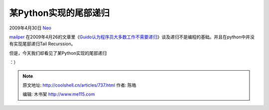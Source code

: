 .. _articles737:

某Python实现的尾部递归
======================

2009年4月30日 `Neo <http://coolshell.cn/articles/author/neo>`__

`mailper <http://coolshell.cn/?author=3>`__
在2009年4月26的文章里《\ `Guido认为程序员大多数工作不需要递归 <http://coolshell.cn/articles/../?p=694>`__\ 》谈及递归不是编程的基础。并且在python中并没有实现尾部递归Tail
Recurssion。

但是，今天我们却看见了某Python实现的尾部递归

|snake|

：）

.. |snake| image:: /coolshell/static/20140922110111089000.jpg
   :target: http://coolshell.cn/?attachment_id=738
.. |image7| image:: /coolshell/static/20140922110111907000.jpg

.. note::
    原文地址: http://coolshell.cn/articles/737.html 
    作者: 陈皓 

    编辑: 木书架 http://www.me115.com